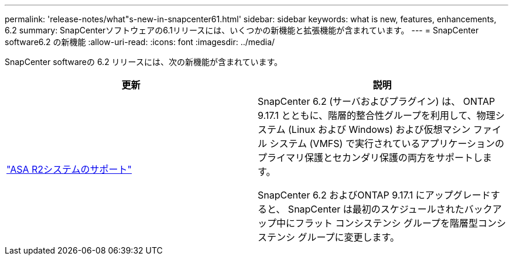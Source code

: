 ---
permalink: 'release-notes/what"s-new-in-snapcenter61.html' 
sidebar: sidebar 
keywords: what is new, features, enhancements, 6.2 
summary: SnapCenterソフトウェアの6.1リリースには、いくつかの新機能と拡張機能が含まれています。 
---
= SnapCenter software6.2 の新機能
:allow-uri-read: 
:icons: font
:imagesdir: ../media/


[role="lead"]
SnapCenter softwareの 6.2 リリースには、次の新機能が含まれています。

|===
| 更新 | 説明 


| link:../get-started/reference_supported_storage_systems_and_applications.html["ASA R2システムのサポート"]  a| 
SnapCenter 6.2 (サーバおよびプラグイン) は、 ONTAP 9.17.1 とともに、階層的整合性グループを利用して、物理システム (Linux および Windows) および仮想マシン ファイル システム (VMFS) で実行されているアプリケーションのプライマリ保護とセカンダリ保護の両方をサポートします。

SnapCenter 6.2 およびONTAP 9.17.1 にアップグレードすると、 SnapCenter は最初のスケジュールされたバックアップ中にフラット コンシステンシ グループを階層型コンシステンシ グループに変更します。

|===